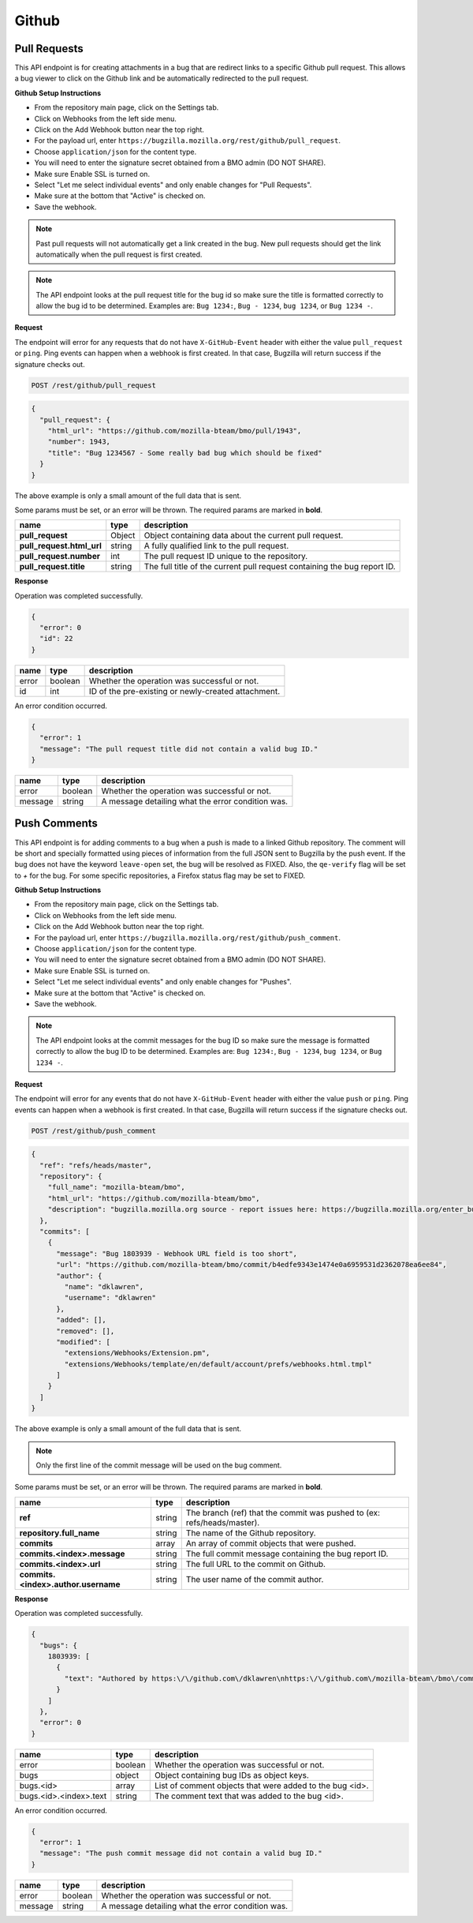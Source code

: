 Github
============

Pull Requests
-------------

This API endpoint is for creating attachments in a bug that are redirect links to a
specific Github pull request. This allows a bug viewer to click on the Github link
and be automatically redirected to the pull request.

**Github Setup Instructions**

* From the repository main page, click on the Settings tab.
* Click on Webhooks from the left side menu.
* Click on the Add Webhook button near the top right.
* For the payload url, enter ``https://bugzilla.mozilla.org/rest/github/pull_request``.
* Choose ``application/json`` for the content type.
* You will need to enter the signature secret obtained from a BMO admin (DO NOT SHARE).
* Make sure Enable SSL is turned on.
* Select "Let me select individual events" and only enable changes for "Pull Requests".
* Make sure at the bottom that "Active" is checked on.
* Save the webhook.

.. note::
  Past pull requests will not automatically get a link created in the bug. New pull
  requests should get the link automatically when the pull request is first created.

.. note:: 
  The API endpoint looks at the pull request title for the bug id so
  make sure the title is formatted correctly to allow the bug id to be determined.
  Examples are: ``Bug 1234:``, ``Bug - 1234``, ``bug 1234``, or ``Bug 1234 -``.

**Request**

The endpoint will error for any requests that do not have ``X-GitHub-Event`` header with
either the value ``pull_request`` or ``ping``. Ping events can happen when a webhook is
first created. In that case, Bugzilla will return success if the signature checks out.

.. code-block:: text

   POST /rest/github/pull_request

.. code-block:: js

   {
     "pull_request": {
       "html_url": "https://github.com/mozilla-bteam/bmo/pull/1943",
       "number": 1943,
       "title": "Bug 1234567 - Some really bad bug which should be fixed"
     }
   }

The above example is only a small amount of the full data that is sent.

Some params must be set, or an error will be thrown. The required params are
marked in **bold**.

=========================  =======  =======================================================
name                       type     description
=========================  =======  =======================================================
**pull_request**           Object   Object containing data about the current pull request.
**pull_request.html_url**  string   A fully qualified link to the pull request.
**pull_request.number**    int      The pull request ID unique to the repository.
**pull_request.title**     string   The full title of the current pull request containing
                                    the bug report ID.
=========================  =======  =======================================================

**Response**

Operation was completed successfully.

.. code-block:: js

   {
     "error": 0
     "id": 22
   }

=======  =======  ===================================================
name     type     description
=======  =======  ===================================================
error    boolean  Whether the operation was successful or not.
id       int      ID of the pre-existing or newly-created attachment.
=======  =======  ===================================================

An error condition occurred.

.. code-block:: js

   {
     "error": 1
     "message": "The pull request title did not contain a valid bug ID."
   }

=======  =======  ===================================================
name     type     description
=======  =======  ===================================================
error    boolean  Whether the operation was successful or not.
message  string   A message detailing what the error condition was.
=======  =======  ===================================================

Push Comments
-------------

This API endpoint is for adding comments to a bug when a push is made to a linked
Github repository. The comment will be short and specially formatted using pieces
of information from the full JSON sent to Bugzilla by the push event. If the bug
does not have the keyword ``leave-open`` set, the bug will be resolved as FIXED.
Also, the ``qe-verify`` flag will be set to `+` for the bug. For some specific 
repositories, a Firefox status flag may be set to FIXED.

**Github Setup Instructions**

* From the repository main page, click on the Settings tab.
* Click on Webhooks from the left side menu.
* Click on the Add Webhook button near the top right.
* For the payload url, enter ``https://bugzilla.mozilla.org/rest/github/push_comment``.
* Choose ``application/json`` for the content type.
* You will need to enter the signature secret obtained from a BMO admin (DO NOT SHARE).
* Make sure Enable SSL is turned on.
* Select "Let me select individual events" and only enable changes for "Pushes".
* Make sure at the bottom that "Active" is checked on.
* Save the webhook.

.. note::
  The API endpoint looks at the commit messages for the bug ID so
  make sure the message is formatted correctly to allow the bug ID to be determined.
  Examples are: ``Bug 1234:``, ``Bug - 1234``, ``bug 1234``, or ``Bug 1234 -``.

**Request**

The endpoint will error for any events that do not have ``X-GitHub-Event`` header with
either the value ``push`` or ``ping``. Ping events can happen when a webhook is first
created. In that case, Bugzilla will return success if the signature checks out.

.. code-block:: text

   POST /rest/github/push_comment

.. code-block:: js

  {
    "ref": "refs/heads/master",
    "repository": {
      "full_name": "mozilla-bteam/bmo",
      "html_url": "https://github.com/mozilla-bteam/bmo",
      "description": "bugzilla.mozilla.org source - report issues here: https://bugzilla.mozilla.org/enter_bug.cgi?product=bugzilla.mozilla.org",
    },
    "commits": [
      {
        "message": "Bug 1803939 - Webhook URL field is too short",
        "url": "https://github.com/mozilla-bteam/bmo/commit/b4edfe9343e1474e0a6959531d2362078ea6ee84",
        "author": {
          "name": "dklawren",
          "username": "dklawren"
        },
        "added": [],
        "removed": [],
        "modified": [
          "extensions/Webhooks/Extension.pm",
          "extensions/Webhooks/template/en/default/account/prefs/webhooks.html.tmpl"
        ]
      }
    ]
  }

The above example is only a small amount of the full data that is sent.

.. note::
  Only the first line of the commit message will be used on the bug comment.

Some params must be set, or an error will be thrown. The required params are
marked in **bold**.

===================================  =======  =======================================================================
name                                 type     description
===================================  =======  =======================================================================
**ref**                              string   The branch (ref) that the commit was pushed to (ex: refs/heads/master).
**repository.full_name**             string   The name of the Github repository.
**commits**                          array    An array of commit objects that were pushed.
**commits.<index>.message**          string   The full commit message containing the bug report ID.
**commits.<index>.url**              string   The full URL to the commit on Github.
**commits.<index>.author.username**  string   The user name of the commit author.
===================================  =======  =======================================================================

**Response**

Operation was completed successfully.

.. code-block:: js

  {
    "bugs": {
      1803939: [
        {
          "text": "Authored by https:\/\/github.com\/dklawren\nhttps:\/\/github.com\/mozilla-bteam\/bmo\/commit\/4ef4caed5bc22a734bd9ec15aaac87c19ef6e80e\nBug 1803939 - Webhook URL field is too short"
        }
      ]
    },
    "error": 0
  }

======================  =======  ========================================================
name                    type     description
======================  =======  ========================================================
error                   boolean  Whether the operation was successful or not.
bugs                    object   Object containing bug IDs as object keys.
bugs.<id>               array    List of comment objects that were added to the bug <id>.
bugs.<id>.<index>.text  string   The comment text that was added to the bug <id>.
======================  =======  ========================================================

An error condition occurred.

.. code-block:: js

   {
     "error": 1
     "message": "The push commit message did not contain a valid bug ID."
   }

=======  =======  ===================================================
name     type     description
=======  =======  ===================================================
error    boolean  Whether the operation was successful or not.
message  string   A message detailing what the error condition was.
=======  =======  ===================================================
